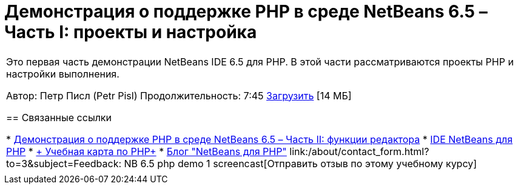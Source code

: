 // 
//     Licensed to the Apache Software Foundation (ASF) under one
//     or more contributor license agreements.  See the NOTICE file
//     distributed with this work for additional information
//     regarding copyright ownership.  The ASF licenses this file
//     to you under the Apache License, Version 2.0 (the
//     "License"); you may not use this file except in compliance
//     with the License.  You may obtain a copy of the License at
// 
//       http://www.apache.org/licenses/LICENSE-2.0
// 
//     Unless required by applicable law or agreed to in writing,
//     software distributed under the License is distributed on an
//     "AS IS" BASIS, WITHOUT WARRANTIES OR CONDITIONS OF ANY
//     KIND, either express or implied.  See the License for the
//     specific language governing permissions and limitations
//     under the License.
//

= Демонстрация о поддержке PHP в среде NetBeans 6.5 – Часть I: проекты и настройка
:jbake-type: tutorial
:jbake-tags: tutorials 
:jbake-status: published
:syntax: true
:toc: left
:toc-title:
:description: Демонстрация о поддержке PHP в среде NetBeans 6.5 – Часть I: проекты и настройка - Apache NetBeans
:keywords: Apache NetBeans, Tutorials, Демонстрация о поддержке PHP в среде NetBeans 6.5 – Часть I: проекты и настройка

|===
|Это первая часть демонстрации NetBeans IDE 6.5 для PHP. В этой части рассматриваются проекты PHP и настройки выполнения.

Автор: Петр Писл (Petr Pisl)
Продолжительность: 7:45
link:http://bits.netbeans.org/media/NetBeans65PHP_demo_part_I.flv[+Загрузить+] [14 МБ]


== Связанные ссылки

* link:../../../kb/docs/php/editor-screencast.html[+Демонстрация о поддержке PHP в среде NetBeans 6.5 – Часть II: функции редактора+]
* link:../../../features/php/index.html[+IDE NetBeans для PHP+]
* link:../../../kb/trails/php.html[+ Учебная карта по PHP+]
* link:http://blogs.oracle.com/netbeansphp/[+Блог "NetBeans для PHP"+]
link:/about/contact_form.html?to=3&subject=Feedback: NB 6.5 php demo 1 screencast[+Отправить отзыв по этому учебному курсу+]
 |   
|===
